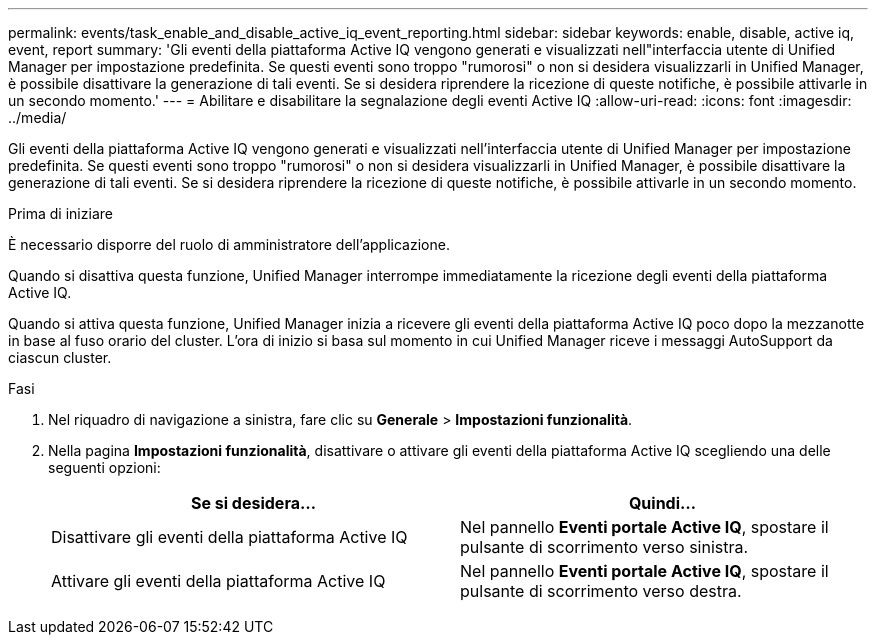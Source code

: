 ---
permalink: events/task_enable_and_disable_active_iq_event_reporting.html 
sidebar: sidebar 
keywords: enable, disable, active iq, event, report 
summary: 'Gli eventi della piattaforma Active IQ vengono generati e visualizzati nell"interfaccia utente di Unified Manager per impostazione predefinita. Se questi eventi sono troppo "rumorosi" o non si desidera visualizzarli in Unified Manager, è possibile disattivare la generazione di tali eventi. Se si desidera riprendere la ricezione di queste notifiche, è possibile attivarle in un secondo momento.' 
---
= Abilitare e disabilitare la segnalazione degli eventi Active IQ
:allow-uri-read: 
:icons: font
:imagesdir: ../media/


[role="lead"]
Gli eventi della piattaforma Active IQ vengono generati e visualizzati nell'interfaccia utente di Unified Manager per impostazione predefinita. Se questi eventi sono troppo "rumorosi" o non si desidera visualizzarli in Unified Manager, è possibile disattivare la generazione di tali eventi. Se si desidera riprendere la ricezione di queste notifiche, è possibile attivarle in un secondo momento.

.Prima di iniziare
È necessario disporre del ruolo di amministratore dell'applicazione.

Quando si disattiva questa funzione, Unified Manager interrompe immediatamente la ricezione degli eventi della piattaforma Active IQ.

Quando si attiva questa funzione, Unified Manager inizia a ricevere gli eventi della piattaforma Active IQ poco dopo la mezzanotte in base al fuso orario del cluster. L'ora di inizio si basa sul momento in cui Unified Manager riceve i messaggi AutoSupport da ciascun cluster.

.Fasi
. Nel riquadro di navigazione a sinistra, fare clic su *Generale* > *Impostazioni funzionalità*.
. Nella pagina *Impostazioni funzionalità*, disattivare o attivare gli eventi della piattaforma Active IQ scegliendo una delle seguenti opzioni:
+
|===
| Se si desidera... | Quindi... 


 a| 
Disattivare gli eventi della piattaforma Active IQ
 a| 
Nel pannello *Eventi portale Active IQ*, spostare il pulsante di scorrimento verso sinistra.



 a| 
Attivare gli eventi della piattaforma Active IQ
 a| 
Nel pannello *Eventi portale Active IQ*, spostare il pulsante di scorrimento verso destra.

|===

